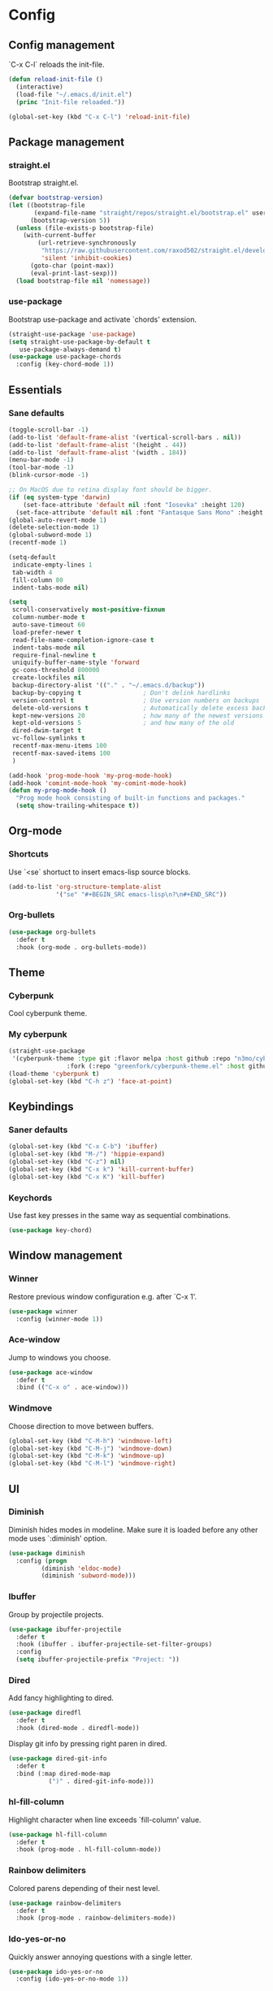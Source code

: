 * Config
** Config management
   `C-x C-l` reloads the init-file.

   #+BEGIN_SRC emacs-lisp
     (defun reload-init-file ()
       (interactive)
       (load-file "~/.emacs.d/init.el")
       (princ "Init-file reloaded."))

     (global-set-key (kbd "C-x C-l") 'reload-init-file)
   #+END_SRC

** Package management
*** straight.el

    Bootstrap straight.el.

    #+BEGIN_SRC emacs-lisp
      (defvar bootstrap-version)
      (let ((bootstrap-file
             (expand-file-name "straight/repos/straight.el/bootstrap.el" user-emacs-directory))
            (bootstrap-version 5))
        (unless (file-exists-p bootstrap-file)
          (with-current-buffer
              (url-retrieve-synchronously
               "https://raw.githubusercontent.com/raxod502/straight.el/develop/install.el"
               'silent 'inhibit-cookies)
            (goto-char (point-max))
            (eval-print-last-sexp)))
        (load bootstrap-file nil 'nomessage))
    #+END_SRC

*** use-package

    Bootstrap use-package and activate `chords' extension.

    #+BEGIN_SRC emacs-lisp
      (straight-use-package 'use-package)
      (setq straight-use-package-by-default t
         use-package-always-demand t)
      (use-package use-package-chords
        :config (key-chord-mode 1))
    #+END_SRC

** Essentials
*** Sane defaults

   #+BEGIN_SRC emacs-lisp
     (toggle-scroll-bar -1)
     (add-to-list 'default-frame-alist '(vertical-scroll-bars . nil))
     (add-to-list 'default-frame-alist '(height . 44))
     (add-to-list 'default-frame-alist '(width . 184))
     (menu-bar-mode -1)
     (tool-bar-mode -1)
     (blink-cursor-mode -1)

     ;; On MacOS due to retina display font should be bigger.
     (if (eq system-type 'darwin)
         (set-face-attribute 'default nil :font "Iosevka" :height 120)
       (set-face-attribute 'default nil :font "Fantasque Sans Mono" :height 110))
     (global-auto-revert-mode 1)
     (delete-selection-mode 1)
     (global-subword-mode 1)
     (recentf-mode 1)

     (setq-default
      indicate-empty-lines 1
      tab-width 4
      fill-column 80
      indent-tabs-mode nil)

     (setq
      scroll-conservatively most-positive-fixnum
      column-number-mode t
      auto-save-timeout 60
      load-prefer-newer t
      read-file-name-completion-ignore-case t
      indent-tabs-mode nil
      require-final-newline t
      uniquify-buffer-name-style 'forward
      gc-cons-threshold 800000
      create-lockfiles nil
      backup-directory-alist '(("." . "~/.emacs.d/backup"))
      backup-by-copying t                 ; Don't delink hardlinks
      version-control t                   ; Use version numbers on backups
      delete-old-versions t               ; Automatically delete excess backups
      kept-new-versions 20                ; how many of the newest versions to keep
      kept-old-versions 5                 ; and how many of the old
      dired-dwim-target t
      vc-follow-symlinks t
      recentf-max-menu-items 100
      recentf-max-saved-items 100
      )

     (add-hook 'prog-mode-hook 'my-prog-mode-hook)
     (add-hook 'comint-mode-hook 'my-comint-mode-hook)
     (defun my-prog-mode-hook ()
       "Prog mode hook consisting of built-in functions and packages."
       (setq show-trailing-whitespace t))
   #+END_SRC

** Org-mode
*** Shortcuts
    Use `<se` shortuct to insert emacs-lisp source blocks.

    #+BEGIN_SRC emacs-lisp
      (add-to-list 'org-structure-template-alist
                   '("se" "#+BEGIN_SRC emacs-lisp\n?\n#+END_SRC"))
    #+END_SRC

*** Org-bullets

    #+BEGIN_SRC emacs-lisp
  (use-package org-bullets
    :defer t
    :hook (org-mode . org-bullets-mode))
    #+END_SRC

** Theme
*** Cyberpunk
    Cool cyberpunk theme.

    # #+BEGIN_SRC emacs-lisp
    #   (use-package cyberpunk-theme
    #     :config (load-theme 'cyberpunk t)
    # 	:custom-face
    #     (ivy-virtual ((t (:inherit font-lock-constant-face)))))
    # #+END_SRC

*** My cyberpunk

    #+BEGIN_SRC emacs-lisp
      (straight-use-package
       '(cyberpunk-theme :type git :flavor melpa :host github :repo "n3mo/cyberpunk-theme.el"
                      :fork (:repo "greenfork/cyberpunk-theme.el" :host github :branch "add-diredfl-support")))
      (load-theme 'cyberpunk t)
      (global-set-key (kbd "C-h z") 'face-at-point)
    #+END_SRC

** Keybindings
*** Saner defaults

    #+BEGIN_SRC emacs-lisp
      (global-set-key (kbd "C-x C-b") 'ibuffer)
      (global-set-key (kbd "M-/") 'hippie-expand)
      (global-set-key (kbd "C-z") nil)
      (global-set-key (kbd "C-x k") 'kill-current-buffer)
      (global-set-key (kbd "C-x K") 'kill-buffer)
    #+END_SRC

*** Keychords

    Use fast key presses in the same way as sequential combinations.

    #+BEGIN_SRC emacs-lisp
      (use-package key-chord)
    #+END_SRC

** Window management
*** Winner

    Restore previous window configuration e.g. after `C-x 1'.

    #+BEGIN_SRC emacs-lisp
      (use-package winner
        :config (winner-mode 1))
    #+END_SRC

*** Ace-window

    Jump to windows you choose.

    #+BEGIN_SRC emacs-lisp
      (use-package ace-window
        :defer t
        :bind (("C-x o" . ace-window)))
    #+END_SRC

*** Windmove

    Choose direction to move between buffers.

    #+BEGIN_SRC emacs-lisp
      (global-set-key (kbd "C-M-h") 'windmove-left)
      (global-set-key (kbd "C-M-j") 'windmove-down)
      (global-set-key (kbd "C-M-k") 'windmove-up)
      (global-set-key (kbd "C-M-l") 'windmove-right)
    #+END_SRC

** UI
*** Diminish

    Diminish hides modes in modeline. Make sure it is loaded before any other mode
    uses `:diminish' option.

    #+BEGIN_SRC emacs-lisp
      (use-package diminish
        :config (progn
               (diminish 'eldoc-mode)
               (diminish 'subword-mode)))
    #+END_SRC

*** Ibuffer

    Group by projectile projects.

    #+BEGIN_SRC emacs-lisp
      (use-package ibuffer-projectile
        :defer t
        :hook (ibuffer . ibuffer-projectile-set-filter-groups)
        :config
        (setq ibuffer-projectile-prefix "Project: "))
    #+END_SRC

*** Dired

    Add fancy highlighting to dired.

    #+BEGIN_SRC emacs-lisp
      (use-package diredfl
        :defer t
        :hook (dired-mode . diredfl-mode))
    #+END_SRC

    Display git info by pressing right paren in dired.

    #+BEGIN_SRC emacs-lisp
      (use-package dired-git-info
        :defer t
        :bind (:map dired-mode-map
                 (")" . dired-git-info-mode)))
    #+END_SRC

*** hl-fill-column

    Highlight character when line exceeds `fill-column' value.

    #+BEGIN_SRC emacs-lisp
      (use-package hl-fill-column
        :defer t
        :hook (prog-mode . hl-fill-column-mode))
    #+END_SRC

*** Rainbow delimiters

    Colored parens depending of their nest level.

    #+BEGIN_SRC emacs-lisp
      (use-package rainbow-delimiters
        :defer t
        :hook (prog-mode . rainbow-delimiters-mode))
    #+END_SRC

*** Ido-yes-or-no

    Quickly answer annoying questions with a single letter.

    #+BEGIN_SRC emacs-lisp
      (use-package ido-yes-or-no
        :config (ido-yes-or-no-mode 1))
    #+END_SRC

*** Which-key

    Show possible key shortcuts after pressing e.g. `C-x'.

    #+BEGIN_SRC emacs-lisp
      (use-package which-key
        :diminish
        :config (which-key-mode t))
    #+END_SRC

** Source control
*** Magit

    Porcelain wrapper around git.

    #+BEGIN_SRC emacs-lisp
      (use-package magit
        :defer t)
    #+END_SRC

*** diff-hl

    Show git status in fringes.

    #+BEGIN_SRC emacs-lisp
      (use-package diff-hl
        :config (global-diff-hl-mode)
        :hook ((magit-pre-refresh-hook . diff-hl-magit-pre-refresh)
               (magit-post-refresh-hook . diff-hl-magit-post-refresh)))

      ;; Workaround to not clip fringes https://github.com/dgutov/diff-hl/issues/94
      (setq window-divider-default-places 'right-only) ;Default 'right-only
      (setq window-divider-default-right-width 1) ;Default 6
      (window-divider-mode 1)
    #+END_SRC

** Completion
*** Company

    Completion of text as you type.
    Complete selected item with `C-f', `Enter' should produce newline.

    #+BEGIN_SRC emacs-lisp
      (use-package company
        :diminish
        :init
        (setq company-idle-delay 0.4
           company-minimum-prefix-length 2
           company-tooltip-limit 16
           company-tooltip-align-annotations t
           company-require-match 'never)
        :config (progn
               (global-company-mode)
               (define-key company-active-map (kbd "M-n") nil)
               (define-key company-active-map (kbd "M-p") nil)
               (define-key company-active-map (kbd "RET") nil)
               (define-key company-active-map [return] nil)
               (define-key company-active-map (kbd "C-n") 'company-select-next)
               (define-key company-active-map (kbd "C-p") 'company-select-previous)
               (define-key company-active-map (kbd "C-f") 'company-complete-selection)))
    #+END_SRC

*** Ivy

    General completion framework for all sorts of commands.

    #+BEGIN_SRC emacs-lisp
      (use-package counsel
        :diminish
        :config
        (ivy-mode 1)
        (counsel-mode 1)
        (setq ivy-use-virtual-buffers t
           ivy-count-format "(%d/%d) "
           ivy-height 17
           ivy-on-del-error-function #'ignore))

      (diminish 'ivy-mode)

      ;; Standard keybindings
      (global-set-key (kbd "C-s") 'swiper-isearch)
      (global-set-key (kbd "C-x b") 'ivy-switch-buffer)
      (global-set-key (kbd "C-.") 'counsel-semantic-or-imenu)

      ;; Resume commands
      (global-set-key (kbd "C-c C-r") 'ivy-resume)

      (use-package ivy-rich
        :after ivy
        :config
        (ivy-rich-mode 1)
        (setq ivy-rich-parse-remote-buffer nil
           ivy-rich-path-style 'abbrev))
    #+END_SRC

*** Amx

    Better completion of `M-x'. Also adds `M-X' for major mode specific commands.

    #+BEGIN_SRC emacs-lisp
      (use-package amx
        :config (amx-mode)
        :bind (("M-X" . amx-major-mode-commands)))
    #+END_SRC

** Source discovery
*** Helpful

    Show more info in help views.

    #+BEGIN_SRC emacs-lisp
      (use-package helpful
        :defer t
        :bind (("C-h f" . helpful-callable)
               ("C-h v" . helpful-variable)
               ("C-h k" . helpful-key)
               ("C-c C-d" . helpful-at-point)))
    #+END_SRC

** Source navigation
*** Avy

    Quickly type `jj' and several consequtive characters of the place you want to jump to.

    #+BEGIN_SRC emacs-lisp
      (use-package avy
        :defer t
        :chords (("jj" . avy-goto-char-timer)))
    #+END_SRC

** Project management
*** Projectile

    Magical `C-c p' to access all commands related to a current directory project.

    #+BEGIN_SRC emacs-lisp
      (use-package projectile
        :defer t
        :bind (("C-c p" . projectile-command-map))
        :config
        (projectile-mode +1)
        (setq projectile-completion-system 'ivy))

      (use-package counsel-projectile
        :after counsel
        :config (counsel-projectile-mode))
    #+END_SRC

** Checkers
*** Flycheck

    Check syntax on-the-fly. Almost: checking syntax on the fly gives false
    positives because the line is incomplete and it freezes the system when
    linter is slow.

    #+BEGIN_SRC emacs-lisp
      (use-package flycheck
        :config (global-flycheck-mode)
        (setq flycheck-check-syntax-automatically '(save mode-enabled idle-buffer-switch)
           flycheck-buffer-switch-check-intermediate-buffers t
           flycheck-display-errors-delay 0.25))
    #+END_SRC

** Editing
*** Crux

    Different utility commands.

    #+BEGIN_SRC emacs-lisp
      (use-package crux
        :bind (("M-o" . crux-smart-open-line)
            ("M-O" . crux-smart-open-line-above)
            ("C-c D" . crux-delete-file-and-buffer)
            ("C-c R" . crux-rename-file-and-buffer)
            ("C-^" . crux-top-join-line)
            ([remap move-beginning-of-line] . crux-move-beginning-of-line)
            ("C-c f" . crux-recentf-find-file))
        :config (progn
               (crux-with-region-or-line kill-region)
               (crux-with-region-or-line kill-ring-save))
        :chords ("JJ" . crux-switch-to-previous-buffer))
    #+END_SRC

*** Undo

    Type `uu' to look at and navigate undo tree.

    #+BEGIN_SRC emacs-lisp
      (use-package undo-tree
        :defer t
        :chords ("uu" . undo-tree-visualize)
        :config
        (setq undo-tree-visualizer-diff t
           undo-tree-auto-save-history t
           undo-tree-enable-undo-in-region t
           ;; Increase undo-limits by a factor of ten to avoid emacs prematurely
           ;; truncating the undo history and corrupting the tree. See
           ;; https://github.com/syl20bnr/spacemacs/issues/12110
           undo-limit 800000
           undo-strong-limit 12000000
           undo-outer-limit 120000000)

        ;; Strip text properties from undo-tree data to stave off bloat. File size
        ;; isn't the concern here; undo cache files bloat easily, which can cause
        ;; freezing, crashes, GC-induced stuttering or delays when opening files.
        (defadvice undo-list-transfer-to-tree (before strip-undo-tree-text-properties)
          (dolist (item buffer-undo-list)
         (and (consp item)
              (stringp (car item))
              (setcar item (substring-no-properties (car item)))))))
    #+END_SRC

*** Expand-region

    Consequtively expand the current region by pressing `C-='.
    Shrink it by preceding this command with `C--' (minus).

    #+BEGIN_SRC emacs-lisp
      (use-package expand-region
        :defer t
        :bind ("C-=" . er/expand-region))
    #+END_SRC

*** Wgrep

    Type `C-p' in a grep buffer to make it editable.

    #+BEGIN_SRC emacs-lisp
      (use-package wgrep
        :defer t
        :config (setq wgrep-auto-save-buffer t))
    #+END_SRC

*** Smartparens

    Probably smarter than electric-mode.

    #+BEGIN_SRC emacs-lisp
      (use-package smartparens-config
        :defer t
        :straight smartparens
        :hook (prog-mode . turn-on-smartparens-strict-mode)
        :config (show-smartparens-global-mode t)
        :bind (("M-]" . sp-unwrap-sexp)
               ("C-<right>" . sp-forward-slurp-sexp)
               ("M-<right>" . sp-forward-barf-sexp)
               ("C-<left>" . sp-backward-slurp-sexp)
               ("C-<left>" . sp-backward-barf-sexp)
               ("C-M-a" . sp-beginning-of-sexp)
               ("C-M-e" . sp-end-of-sexp)))
    #+END_SRC

** Languages
*** Ruby

    - ruby-mode
    - slim-mode
    - rubocop
    - minitest
    - projectile-rails

    Nothing too fancy, just standard Ruby stuff.

    #+BEGIN_SRC emacs-lisp
      (use-package ruby-mode
        :defer t
        :config
        (setq ruby-insert-encoding-magic-comment nil))
    #+END_SRC

    Mode for templating enginge "slim".

    #+BEGIN_SRC emacs-lisp
      (use-package slim-mode
        :defer t)
    #+END_SRC

    Mode for linter, mostly for autocorrect feature, because everything
    else is done via Flycheck. Accessible with `M-x'.

    #+BEGIN_SRC emacs-lisp
      (use-package rubocop
        :defer t
        :hook (ruby-mode . rubocop-mode))
    #+END_SRC

    Interface for "minitest" testing framework, accessible via `C-c ,'.

    #+BEGIN_SRC emacs-lisp
      (use-package minitest
        :after projectile-rails
        :hook
        (ruby-mode . (lambda ()
                    ;; Enable rails support.
                    ;; Function body is copied from `projectile-rails-on'.
                    (when (and
                           (not (projectile-rails--ignore-buffer-p))
                           (projectile-project-p)
                           (projectile-rails-root))
                      (setq minitest-use-spring t))

                    (minitest-mode))))
    #+END_SRC

    Access rails-specific commands with `C-c r'.

    #+BEGIN_SRC emacs-lisp
      (use-package projectile-rails
        :after ruby-mode
        :config (projectile-rails-global-mode)
        :bind (:map projectile-rails-mode-map
                 ("C-c r" . projectile-rails-command-map)))
    #+END_SRC

*** JavaScript

    #+BEGIN_SRC emacs-lisp
      (use-package js2-mode
        :defer t
        :mode "\\.m?js\\'"
        :hook (js2-mode . js2-imenu-extras-mode)
        :config
        (setq js-chain-indent t
              ;; Flycheck does it instead.
              js2-mode-show-parse-errors nil
              js2-mode-show-strict-warnings nil
              ;; Conflicting features with eslint.
              js2-strict-trailing-comma-warning nil
              js2-strict-missing-semi-warning nil
              ;; Maximum fontification.
              js2-highlight-level 3
              js2-highlight-external-variables t
              js2-idle-timer-delay 0.2
              js2-basic-offset 2))
    #+END_SRC

*** Yaml

    Just yaml, no fancy stuff here.

    #+BEGIN_SRC emacs-lisp
      (use-package yaml-mode
        :defer t
        :hook (yaml-mode . (lambda () (setq tab-width yaml-indent-offset))))
    #+END_SRC

** REPLs
*** eshell

    Better defaults.

    #+BEGIN_SRC emacs-lisp
      (setq eshell-scroll-to-bottom-on-input 'all
            eshell-scroll-to-bottom-on-output 'all
            eshell-kill-processes-on-exit t
            eshell-hist-ignoredups t)
    #+END_SRC

    Eldoc support.

    #+BEGIN_SRC emacs-lisp
      (use-package esh-help
        :defer t
        :commands eshell
        :config (setup-esh-help-eldoc))
    #+END_SRC

    did-you-mean support.

    #+BEGIN_SRC emacs-lisp
      (use-package eshell-did-you-mean
        :config (eshell-did-you-mean-setup))
    #+END_SRC

    Eshell-up.

    #+BEGIN_SRC emacs-lisp
      (use-package eshell-up
        :defer t
        :commands (eshell-up eshell-up-peek))
    #+END_SRC

    Eshell-z.

    #+BEGIN_SRC emacs-lisp
      (straight-use-package 'eshell-z)
      (add-hook 'eshell-mode-hook (lambda () (require 'eshell-z)))
    #+END_SRC

